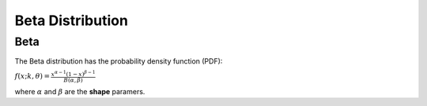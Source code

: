 *******************************
Beta Distribution
*******************************

Beta
-----
          
The Beta distribution has the probability density function (PDF):

:math:`f(x;k,\theta) =  \frac{x^{\alpha-1}(1-x)^{\beta-1}  }{B(\alpha, \beta)}`

where :math:`\alpha` and :math:`\beta` are the **shape** paramers.
